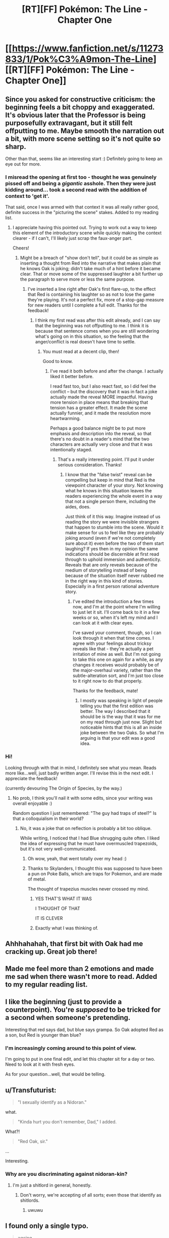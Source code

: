 #+TITLE: [RT][FF] Pokémon: The Line - Chapter One

* [[https://www.fanfiction.net/s/11273833/1/Pok%C3%A9mon-The-Line][[RT][FF] Pokémon: The Line - Chapter One]]
:PROPERTIES:
:Author: Bunnybeater
:Score: 17
:DateUnix: 1432680031.0
:DateShort: 2015-May-27
:END:

** Since you asked for constructive criticism: the beginning feels a bit choppy and exaggerated. It's obvious later that the Professor is being purposefully extravagant, but it still felt offputting to me. Maybe smooth the narration out a bit, with more scene setting so it's not quite so sharp.

Other than that, seems like an interesting start :) Definitely going to keep an eye out for more.
:PROPERTIES:
:Author: DaystarEld
:Score: 6
:DateUnix: 1432705059.0
:DateShort: 2015-May-27
:END:

*** I misread the opening at first too - thought he was genuinely pissed off and being a /gigantic/ asshole. Then they were just kidding around... took a second read with the addition of context to 'get it'.

That said, once I was armed with that context it was all really rather good, definite success in the "picturing the scene" stakes. Added to my reading list.
:PROPERTIES:
:Author: noggin-scratcher
:Score: 4
:DateUnix: 1432728285.0
:DateShort: 2015-May-27
:END:

**** I appreciate having this pointed out. Trying to work out a way to keep this element of the introductory scene while quickly making the context clearer - if I can't, I'll likely just scrap the faux-anger part.

Cheers!
:PROPERTIES:
:Author: Bunnybeater
:Score: 1
:DateUnix: 1432734217.0
:DateShort: 2015-May-27
:END:

***** Might be a breach of "show don't tell", but it could be as simple as inserting a thought from Red into the narrative that makes plain that he knows Oak is joking; didn't take much of a hint before it became clear. That or move some of the suppressed laughter a bit further up the paragraph to serve more or less the same purpose.
:PROPERTIES:
:Author: noggin-scratcher
:Score: 2
:DateUnix: 1432734509.0
:DateShort: 2015-May-27
:END:

****** I've inserted a line right after Oak's first flare-up, to the effect that Red is containing his laughter so as not to lose the game they're playing. It's not a perfect fix, more of a stop-gap measure for new readers until I complete a full edit. Thanks for the feedback!
:PROPERTIES:
:Author: Bunnybeater
:Score: 2
:DateUnix: 1432736627.0
:DateShort: 2015-May-27
:END:

******* I think my first read was after this edit already, and I can say that the beginning was not offputting to me. I think it is because that sentence comes when you are still wondering what's going on in this situation, so the feeling that the anger/conflict is real doesn't have time to settle.
:PROPERTIES:
:Author: eltegid
:Score: 2
:DateUnix: 1432737119.0
:DateShort: 2015-May-27
:END:

******** You must read at a decent clip, then!

Good to know.
:PROPERTIES:
:Author: Bunnybeater
:Score: 1
:DateUnix: 1432737917.0
:DateShort: 2015-May-27
:END:

********* I've read it both before and after the change. I actually liked it better before.

I read fast too, but I also react fast, so I did feel the conflict -- but the discovery that it was in fact a joke actually made the reveal MORE impactful. Having more tension in place means that breaking that tension has a greater effect. It made the scene actually funnier, and it made the resolution more heartwarming.

Perhaps a good balance might be to put more emphasis and description into the reveal, so that there's no doubt in a reader's mind that the two characters are actually very close and that it was intentionally staged.
:PROPERTIES:
:Author: codahighland
:Score: 2
:DateUnix: 1432750587.0
:DateShort: 2015-May-27
:END:

********** That's a really interesting point. I'll put it under serious consideration. Thanks!
:PROPERTIES:
:Author: Bunnybeater
:Score: 2
:DateUnix: 1432751962.0
:DateShort: 2015-May-27
:END:

*********** I know that the "false twist" reveal can be compelling but keep in mind that Red is the viewpoint character of your story. Not knowing what he knows in this situation leaves the readers experiencing the whole event in a way that not a single person there, including the aides, does.

Just think of it this way. Imagine instead of us reading the story we were invisible strangers that happen to stumble into the scene. Would it make sense for us to feel like they are probably joking around (even if we're not completely sure about it) even before the two of them start laughing? If yes then in my opinion the same indications should be discernible at first read through to uphold immersion and authenticity. Reveals that are only reveals because of the medium of storytelling instead of being because of the situation itself never rubbed me in the right way in this kind of stories. Especially in a first person rational adventure story.
:PROPERTIES:
:Author: Bowbreaker
:Score: 2
:DateUnix: 1433530617.0
:DateShort: 2015-Jun-05
:END:

************ I've edited the introduction a few times now, and I'm at the point where I'm willing to just let it sit. I'll come back to it in a few weeks or so, when it's left my mind and I can look at it with clear eyes.

I've saved your comment, though, so I can look through it when that time comes. I agree with your feelings about tricksy reveals like that - they're actually a pet irritation of mine as well. But I'm not going to take this one on again for a while, as any changes it receives would probably be of the major-overhaul variety, rather than the subtle-alteration sort, and I'm just too close to it right now to do that properly.

Thanks for the feedback, mate!
:PROPERTIES:
:Author: Bunnybeater
:Score: 1
:DateUnix: 1433534396.0
:DateShort: 2015-Jun-06
:END:

************* I mostly was speaking in light of people telling you that the first edition was better. The way I described that it should be is the way that it was for me on my read through just now. Slight but noticeable hints that this is all an inside joke between the two Oaks. So what I'm arguing is that your edit was a good idea.
:PROPERTIES:
:Author: Bowbreaker
:Score: 2
:DateUnix: 1433534784.0
:DateShort: 2015-Jun-06
:END:


*** Hi!

Looking through with that in mind, I definitely see what you mean. Reads more like...well, just badly written anger. I'll revise this in the next edit. I appreciate the feedback!

(currently devouring The Origin of Species, by the way.)
:PROPERTIES:
:Author: Bunnybeater
:Score: 2
:DateUnix: 1432733979.0
:DateShort: 2015-May-27
:END:

**** No prob, I think you'll nail it with some edits, since your writing was overall enjoyable :)

Random question I just remembered: "The guy had traps of steel?" Is that a colloquialism in their world?
:PROPERTIES:
:Author: DaystarEld
:Score: 2
:DateUnix: 1432736937.0
:DateShort: 2015-May-27
:END:

***** No, it was a joke that on reflection is probably a bit too oblique.

While writing, I noticed that I had Blue shrugging quite often. I liked the idea of expressing that he must have overmuscled trapezoids, but it's not very well-communicated.
:PROPERTIES:
:Author: Bunnybeater
:Score: 1
:DateUnix: 1432737192.0
:DateShort: 2015-May-27
:END:

****** Oh wow, yeah, that went totally over my head :)
:PROPERTIES:
:Author: DaystarEld
:Score: 2
:DateUnix: 1432738743.0
:DateShort: 2015-May-27
:END:


****** Thanks to Skylanders, I thought this was supposed to have been a pun on Poke Balls, which are traps for Pokemon, and are made of metal.

The thought of trapezius muscles never crossed my mind.
:PROPERTIES:
:Author: codahighland
:Score: 2
:DateUnix: 1432750788.0
:DateShort: 2015-May-27
:END:

******* YES THAT'S WHAT IT WAS

I THOUGHT OF THAT

IT IS CLEVER
:PROPERTIES:
:Author: Bunnybeater
:Score: 3
:DateUnix: 1432751838.0
:DateShort: 2015-May-27
:END:


******* Exactly what I was thinking of.
:PROPERTIES:
:Author: DaystarEld
:Score: 2
:DateUnix: 1432923050.0
:DateShort: 2015-May-29
:END:


** Ahhhahahah, that first bit with Oak had me cracking up. Great job there!
:PROPERTIES:
:Author: Cariyaga
:Score: 3
:DateUnix: 1432683607.0
:DateShort: 2015-May-27
:END:


** Made me feel more than 2 emotions and made me sad when there wasn't more to read. Added to my regular reading list.
:PROPERTIES:
:Author: Tholo
:Score: 3
:DateUnix: 1432693633.0
:DateShort: 2015-May-27
:END:


** I like the beginning (just to provide a counterpoint). You're /supposed/ to be tricked for a second when someone's pretending.

Interesting that red says dad, but blue says grampa. So Oak adopted Red as a son, but Red is younger than blue?
:PROPERTIES:
:Author: E-o_o-3
:Score: 3
:DateUnix: 1432752418.0
:DateShort: 2015-May-27
:END:

*** I'm increasingly coming around to this point of view.

I'm going to put in one final edit, and let this chapter sit for a day or two. Need to look at it with fresh eyes.

As for your question...well, that would be telling.
:PROPERTIES:
:Author: Bunnybeater
:Score: 1
:DateUnix: 1432753086.0
:DateShort: 2015-May-27
:END:


** u/Transfuturist:
#+begin_quote
  "I sexually identify as a Nidoran."
#+end_quote

what.

#+begin_quote
  "Kinda hurt you don't remember, Dad," I added.
#+end_quote

What?!

#+begin_quote
  "Red Oak, sir."
#+end_quote

...

Interesting.
:PROPERTIES:
:Author: Transfuturist
:Score: 7
:DateUnix: 1432681646.0
:DateShort: 2015-May-27
:END:

*** Why are you discriminating against nidoran-kin?
:PROPERTIES:
:Author: Igigigif
:Score: 10
:DateUnix: 1432700189.0
:DateShort: 2015-May-27
:END:

**** I'm just a shitlord in general, honestly.
:PROPERTIES:
:Author: Transfuturist
:Score: 10
:DateUnix: 1432705549.0
:DateShort: 2015-May-27
:END:

***** Don't worry, we're accepting of all sorts; even those that identify as shitlords.
:PROPERTIES:
:Author: Cariyaga
:Score: 11
:DateUnix: 1432707384.0
:DateShort: 2015-May-27
:END:

****** uwuwu
:PROPERTIES:
:Author: Transfuturist
:Score: 4
:DateUnix: 1432739364.0
:DateShort: 2015-May-27
:END:


** I found only a single typo.

#+begin_quote
  ageing
#+end_quote

Should be 'aging'.
:PROPERTIES:
:Author: Bowbreaker
:Score: 2
:DateUnix: 1433530789.0
:DateShort: 2015-Jun-05
:END:

*** In American English, you are correct. However, Pokémon: The Line is written in British English, in which 'ageing' is the preferred spelling.

Nevertheless, appreciate the correction!
:PROPERTIES:
:Author: Bunnybeater
:Score: 1
:DateUnix: 1433533675.0
:DateShort: 2015-Jun-06
:END:
